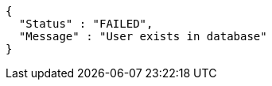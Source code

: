 [source,options="nowrap"]
----
{
  "Status" : "FAILED",
  "Message" : "User exists in database"
}
----